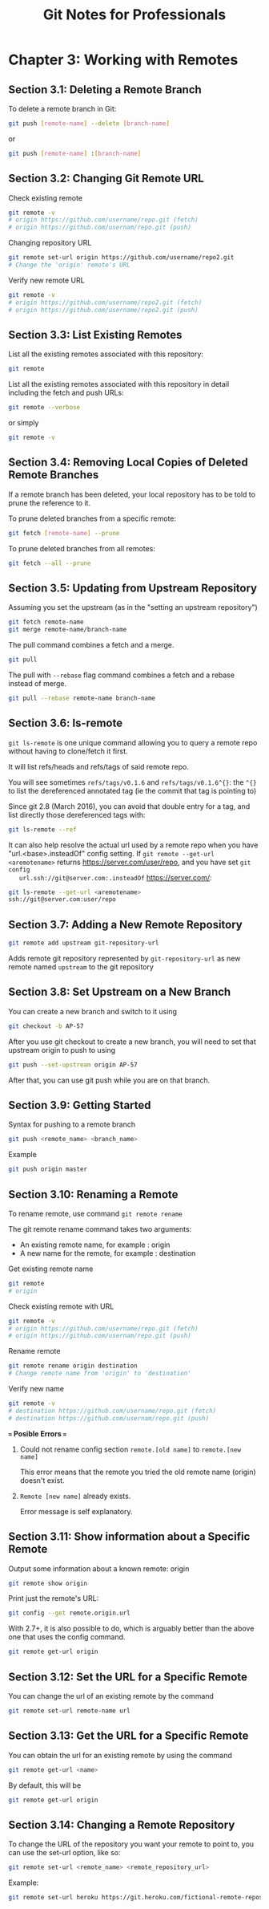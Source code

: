 #+STARTUP: showeverything
#+title: Git Notes for Professionals

* Chapter 3: Working with Remotes

** Section 3.1: Deleting a Remote Branch

   To delete a remote branch in Git:

#+begin_src bash
  git push [remote-name] --delete [branch-name]
#+end_src

  or

#+begin_src bash
  git push [remote-name] :[branch-name]
#+end_src

** Section 3.2: Changing Git Remote URL

   Check existing remote

#+begin_src bash
  git remote -v
  # origin https://github.com/username/repo.git (fetch)
  # origin https://github.com/usernam/repo.git (push)
#+end_src

   Changing repository URL

#+begin_src bash
  git remote set-url origin https://github.com/username/repo2.git
  # Change the 'origin' remote's URL
#+end_src

   Verify new remote URL

#+begin_src bash
  git remote -v
  # origin https://github.com/username/repo2.git (fetch)
  # origin https://github.com/username/repo2.git (push)
#+end_src

** Section 3.3: List Existing Remotes

   List all the existing remotes associated with this repository:

#+begin_src bash
  git remote
#+end_src

   List all the existing remotes associated with this repository in detail
   including the fetch and push URLs:

#+begin_src bash
  git remote --verbose
#+end_src

   or simply

#+begin_src bash
  git remote -v
#+end_src

** Section 3.4: Removing Local Copies of Deleted Remote Branches

   If a remote branch has been deleted, your local repository has to be told to
   prune the reference to it.

   To prune deleted branches from a specific remote:

#+begin_src bash
  git fetch [remote-name] --prune
#+end_src

   To prune deleted branches from all remotes:

#+begin_src bash
  git fetch --all --prune
#+end_src

** Section 3.5: Updating from Upstream Repository

   Assuming you set the upstream (as in the "setting an upstream repository")

#+begin_src bash
  git fetch remote-name
  git merge remote-name/branch-name
#+end_src

   The pull command combines a fetch and a merge.

#+begin_src bash
  git pull
#+end_src

   The pull with ~--rebase~ flag command combines a fetch and a rebase instead of merge.

#+begin_src bash
  git pull --rebase remote-name branch-name
#+end_src

** Section 3.6: ls-remote

   ~git ls-remote~ is one unique command allowing you to query a remote repo without having to clone/fetch it first.

   It will list refs/heads and refs/tags of said remote repo.

   You will see sometimes ~refs/tags/v0.1.6~ and ~refs/tags/v0.1.6^{}~: the
   ~^{}~ to list the dereferenced annotated tag (ie the commit that tag is
   pointing to)

   Since git 2.8 (March 2016), you can avoid that double entry for a tag, and
   list directly those dereferenced tags with:

#+begin_src bash
  git ls-remote --ref
#+end_src

   It can also help resolve the actual url used by a remote repo when you have
   "url.<base>.insteadOf" config setting. If ~git remote --get-url <aremotename>~
   returns https://server.com/user/repo, and you have set ~git config
   url.ssh://git@server.com:.insteadOf~ https://server.com/:

#+begin_src bash
  git ls-remote --get-url <aremotename>
  ssh://git@server.com:user/repo
#+end_src

** Section 3.7: Adding a New Remote Repository

#+begin_src bash
  git remote add upstream git-repository-url
#+end_src

   Adds remote git repository represented by ~git-repository-url~ as new remote
   named ~upstream~ to the git repository

** Section 3.8: Set Upstream on a New Branch

   You can create a new branch and switch to it using

#+begin_src bash
  git checkout -b AP-57
#+end_src

   After you use git checkout to create a new branch, you will need to set that
   upstream origin to push to using

#+begin_src bash
  git push --set-upstream origin AP-57
#+end_src

   After that, you can use git push while you are on that branch.

** Section 3.9: Getting Started

   Syntax for pushing to a remote branch

#+begin_src bash
  git push <remote_name> <branch_name>
#+end_src

   Example

#+begin_src bash
  git push origin master
#+end_src

** Section 3.10: Renaming a Remote

   To rename remote, use command ~git remote rename~

   The git remote rename command takes two arguments:

   * An existing remote name, for example : origin
   * A new name for the remote, for example : destination

   Get existing remote name

#+begin_src bash
  git remote
  # origin
#+end_src

   Check existing remote with URL

#+begin_src bash
  git remote -v
  # origin https://github.com/username/repo.git (fetch)
  # origin https://github.com/usernam/repo.git (push)
#+end_src

   Rename remote

#+begin_src bash
  git remote rename origin destination
  # Change remote name from 'origin' to 'destination'
#+end_src

   Verify new name

#+begin_src bash
  git remote -v
  # destination https://github.com/username/repo.git (fetch)
  # destination https://github.com/usernam/repo.git (push)
#+end_src

   *=== Posible Errors ===*

   1. Could not rename config section ~remote.[old name]~ to ~remote.[new name]~

      This error means that the remote you tried the old remote name (origin)
      doesn't exist.

   2. ~Remote [new name]~ already exists.

      Error message is self explanatory.

** Section 3.11: Show information about a Specific Remote

   Output some information about a known remote: origin

#+begin_src bash
  git remote show origin
#+end_src

   Print just the remote's URL:

#+begin_src bash
  git config --get remote.origin.url
#+end_src

   With 2.7+, it is also possible to do, which is arguably better than the above
   one that uses the config command.

#+begin_src bash
  git remote get-url origin
#+end_src

** Section 3.12: Set the URL for a Specific Remote

   You can change the url of an existing remote by the command

#+begin_src bash
  git remote set-url remote-name url
#+end_src

** Section 3.13: Get the URL for a Specific Remote

   You can obtain the url for an existing remote by using the command

#+begin_src bash
  git remote get-url <name>
#+end_src

   By default, this will be

#+begin_src bash
  git remote get-url origin
#+end_src

** Section 3.14: Changing a Remote Repository

   To change the URL of the repository you want your remote to point to, you can
   use the set-url option, like so:

#+begin_src bash
  git remote set-url <remote_name> <remote_repository_url>
#+end_src

   Example:

#+begin_src bash
  git remote set-url heroku https://git.heroku.com/fictional-remote-repository.git
#+end_src
